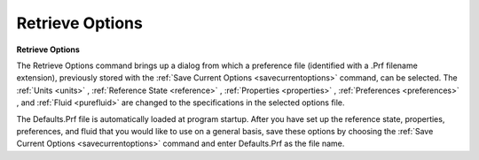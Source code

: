.. _retrieveoptions: 

****************
Retrieve Options
****************

**Retrieve Options**

The Retrieve Options command brings up a dialog from which a preference file (identified with a .Prf filename extension), previously stored with the :ref:`Save Current Options <savecurrentoptions>`  command, can be selected. The :ref:`Units <units>` , :ref:`Reference State <reference>` , :ref:`Properties <properties>` , :ref:`Preferences <preferences>` , and :ref:`Fluid <purefluid>`  are changed to the specifications in the selected options file.

The Defaults.Prf file is automatically loaded at program startup. After you have set up the reference state, properties, preferences, and fluid that you would like to use on a general basis, save these options by choosing the :ref:`Save Current Options <savecurrentoptions>`  command and enter Defaults.Prf as the file name.


